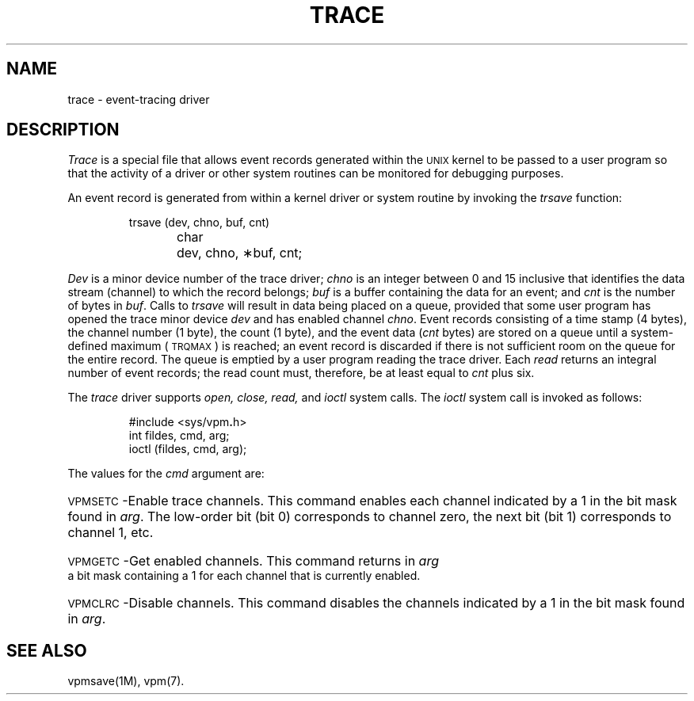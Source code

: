 .TH TRACE 7
.SH NAME
trace \- event-tracing driver
.SH DESCRIPTION
.I Trace\^
is a special
file that allows event records generated within the
.SM UNIX
kernel to be passed
to a user program so that the
activity of a driver or other system routines can be monitored for
debugging purposes.
.PP
An event record is generated from within a kernel driver or system routine by
invoking the
.I trsave
function:
.PP
.RS
trsave (dev, chno, buf, cnt)
.br
char	dev, chno, \(**buf, cnt;
.RE
.PP
.I Dev\^
is a minor device number of the trace driver;
.I chno\^
is an integer between 0 and 15 inclusive that identifies
the data stream (channel) to which the record belongs;
.I buf\^
is a buffer containing the data
for an event; and
.I cnt\^
is the number
of bytes in
.IR buf .
Calls to
.I trsave\^
will result in data being placed on a queue,
provided that some user program has opened the trace minor device
.I dev\^
and has enabled channel
.IR chno .
Event records consisting of a time stamp (4 bytes),
the channel number (1 byte), the count (1 byte),
and the event data
.RI ( cnt
bytes) are stored on a
queue until
a system-defined maximum (\c
.SM TRQMAX\*S)
is reached;
an event record is discarded if there is not sufficient room
on the queue for the entire record.
The
queue is emptied by a user program reading the
trace driver.
Each
.IR read
returns an integral number of event
records; the read count must, therefore, be at
least equal to
.I cnt
plus six.
.PP
The
.I trace\^
driver supports
.IR open,
.IR close,
.IR read,
and
.IR ioctl
system calls.
The
.I ioctl
system call is invoked as follows:
.PP
.RS
#include \|<sys/vpm\f3.\fPh>
.br
int fildes, cmd,  arg;
.br
ioctl (fildes, cmd, arg);
.RE
.PP
The values for the
.I cmd
argument are:
.HP 7
\s-1VPMSETC\s+1\-Enable trace channels.
This command enables each channel indicated
by a 1 in the bit mask found in
.IR arg .
The low-order bit (bit 0) corresponds to channel zero,
the next bit (bit 1) corresponds to channel 1, etc.
.HP 7
\s-1VPMGETC\s+1\-Get enabled channels.
This command returns in
.I arg
a bit mask containing a 1 for each channel that is currently enabled.
.HP 7
\s-1VPMCLRC\s+1\-Disable channels.
This command disables the channels indicated
by a 1 in the bit mask found in
.IR arg .
.PP
.SH SEE ALSO
vpmsave(1M),
vpm(7).
.\"	@(#)trace.7	5.2 of 5/18/82
